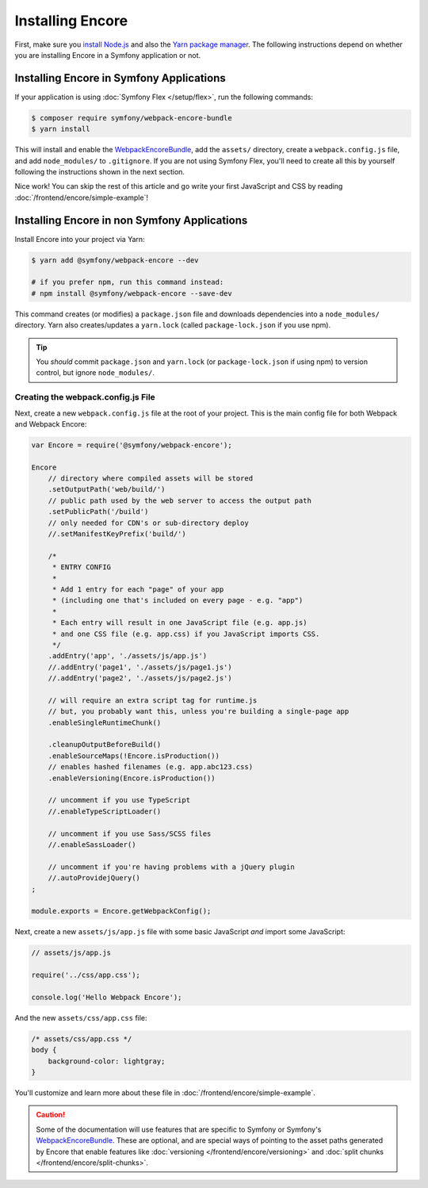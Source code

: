 Installing Encore
=================

First, make sure you `install Node.js`_ and also the `Yarn package manager`_.
The following instructions depend on whether you are installing Encore in a
Symfony application or not.

Installing Encore in Symfony Applications
-----------------------------------------

If your application is using :doc:`Symfony Flex </setup/flex>`, run the
following commands:

.. code-block:: terminal

    $ composer require symfony/webpack-encore-bundle
    $ yarn install

This will install and enable the `WebpackEncoreBundle`_, add the ``assets/``
directory, create a ``webpack.config.js`` file, and add ``node_modules/`` to
``.gitignore``. If you are not using Symfony Flex, you'll need to create all
this by yourself following the instructions shown in the next section.

Nice work! You can skip the rest of this article and go write your first
JavaScript and CSS by reading :doc:`/frontend/encore/simple-example`!

Installing Encore in non Symfony Applications
---------------------------------------------

Install Encore into your project via Yarn:

.. code-block:: terminal

    $ yarn add @symfony/webpack-encore --dev

    # if you prefer npm, run this command instead:
    # npm install @symfony/webpack-encore --save-dev

This command creates (or modifies) a ``package.json`` file and downloads
dependencies into a ``node_modules/`` directory. Yarn also creates/updates a
``yarn.lock`` (called ``package-lock.json`` if you use npm).

.. tip::

    You *should* commit ``package.json`` and ``yarn.lock`` (or ``package-lock.json``
    if using npm) to version control, but ignore ``node_modules/``.

Creating the webpack.config.js File
~~~~~~~~~~~~~~~~~~~~~~~~~~~~~~~~~~~

Next, create a new ``webpack.config.js`` file at the root of your project. This
is the main config file for both Webpack and Webpack Encore:

.. code-block:: javascript

    var Encore = require('@symfony/webpack-encore');

    Encore
        // directory where compiled assets will be stored
        .setOutputPath('web/build/')
        // public path used by the web server to access the output path
        .setPublicPath('/build')
        // only needed for CDN's or sub-directory deploy
        //.setManifestKeyPrefix('build/')

        /*
         * ENTRY CONFIG
         *
         * Add 1 entry for each "page" of your app
         * (including one that's included on every page - e.g. "app")
         *
         * Each entry will result in one JavaScript file (e.g. app.js)
         * and one CSS file (e.g. app.css) if you JavaScript imports CSS.
         */
        .addEntry('app', './assets/js/app.js')
        //.addEntry('page1', './assets/js/page1.js')
        //.addEntry('page2', './assets/js/page2.js')

        // will require an extra script tag for runtime.js
        // but, you probably want this, unless you're building a single-page app
        .enableSingleRuntimeChunk()

        .cleanupOutputBeforeBuild()
        .enableSourceMaps(!Encore.isProduction())
        // enables hashed filenames (e.g. app.abc123.css)
        .enableVersioning(Encore.isProduction())

        // uncomment if you use TypeScript
        //.enableTypeScriptLoader()

        // uncomment if you use Sass/SCSS files
        //.enableSassLoader()

        // uncomment if you're having problems with a jQuery plugin
        //.autoProvidejQuery()
    ;

    module.exports = Encore.getWebpackConfig();

Next, create a new ``assets/js/app.js`` file with some basic JavaScript *and*
import some JavaScript:

.. code-block:: javascript

    // assets/js/app.js

    require('../css/app.css');

    console.log('Hello Webpack Encore');

And the new ``assets/css/app.css`` file:

.. code-block:: css

    /* assets/css/app.css */
    body {
        background-color: lightgray;
    }

You'll customize and learn more about these file in :doc:`/frontend/encore/simple-example`.

.. caution::

    Some of the documentation will use features that are specific to Symfony or
    Symfony's `WebpackEncoreBundle`_. These are optional, and are special ways
    of pointing to the asset paths generated by Encore that enable features like
    :doc:`versioning </frontend/encore/versioning>` and
    :doc:`split chunks </frontend/encore/split-chunks>`.

.. _`install Node.js`: https://nodejs.org/en/download/
.. _`Yarn package manager`: https://yarnpkg.com/lang/en/docs/install/
.. _`npm`: https://www.npmjs.com/
.. _`WebpackEncoreBundle`: https://github.com/symfony/webpack-encore-bundle
